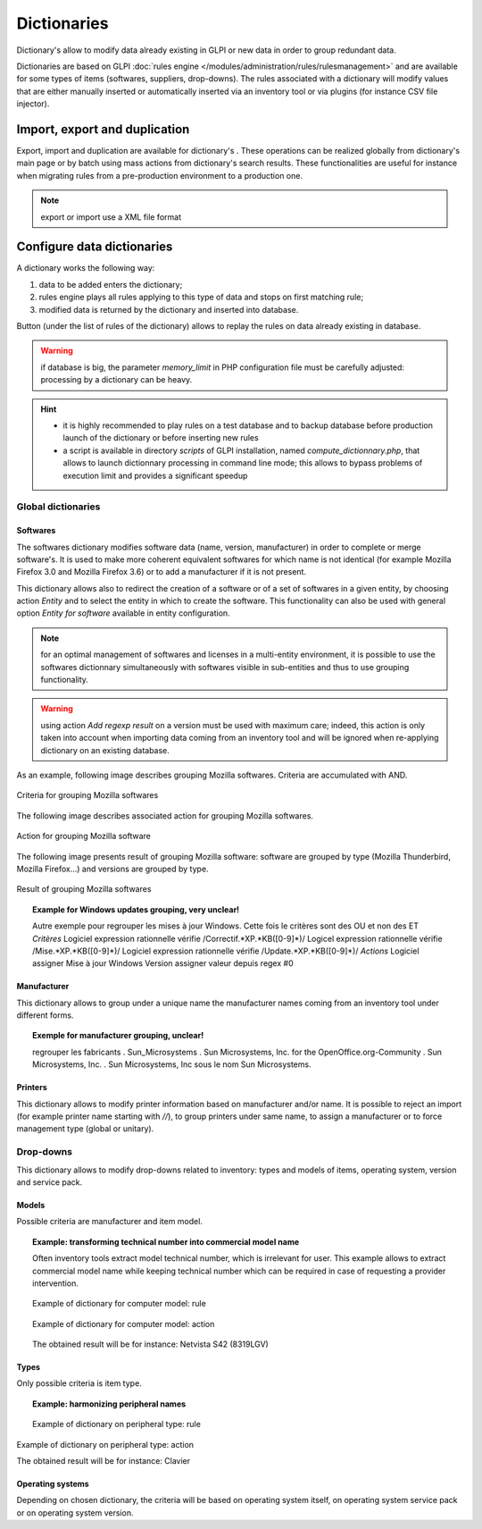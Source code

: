 Dictionaries
=============

.. |import-rule| image:: images/importrule.png
.. |playrule| image:: images/playrule.png

Dictionary's allow to modify data already existing in GLPI or new data in order to group redundant data.

Dictionaries are based on GLPI :doc:`rules engine </modules/administration/rules/rulesmanagement>` and are available for some types of items (softwares, suppliers, drop-downs). The rules associated with a dictionary will modify values that are either manually inserted or automatically inserted via an inventory tool or via plugins (for instance CSV file injector).

Import, export and duplication
------------------------------

Export, import and duplication are available for dictionary's |import-rule|. These operations can be realized globally from dictionary's main page or by batch using mass actions from dictionary's search results. These functionalities are useful for instance when migrating rules from a pre-production environment to a production one.

.. note:: export or import use a XML file format

Configure data dictionaries
----------------------------

A dictionary works the following way:

1. data to be added enters the dictionary;
2. rules engine plays all rules applying to this type of data and stops on first matching rule;
3. modified data is returned by the dictionary and inserted into database.

Button |playrule| (under the list of rules of the dictionary) allows to replay the rules on data already existing in database.

.. warning:: if database is big, the parameter *memory\_limit* in PHP configuration file must be carefully adjusted: processing by a dictionary can be heavy.

.. hint::
   * it is highly recommended to play rules on a test database and to backup database before production launch of the dictionary or before inserting new rules
   * a script is available in directory *scripts* of GLPI installation, named *compute\_dictionnary.php*, that allows to launch dictionnary processing in command line mode; this allows to bypass problems of execution limit and provides a significant speedup

Global dictionaries
~~~~~~~~~~~~~~~~~~~

Softwares
+++++++++

The softwares dictionary modifies software data (name, version, manufacturer) in order to complete or merge software's. It is used to make more coherent equivalent softwares for which name is not identical (for example Mozilla Firefox 3.0 and Mozilla Firefox 3.6) or to add a manufacturer if it is not present. 

This dictionary allows also to redirect the creation of a software or of a set of softwares in a given entity, by choosing action *Entity* and to select the entity in which to create the software. This functionality can also be used with general option *Entity for software* available in entity configuration.

.. note:: for an optimal management of softwares and licenses in a multi-entity environment, it is possible to use the softwares dictionnary simultaneously with softwares visible in sub-entities and thus to use grouping functionality.

.. warning:: using action *Add regexp result* on a version must be used with maximum care; indeed, this action is only taken into account when importing data coming from an inventory tool and will be ignored when re-applying dictionary on an existing database.

As an example, following image describes grouping Mozilla softwares. Criteria are accumulated with AND. 

.. figure:: images/critereMozilla.png
   :alt: Criteria for grouping Mozilla softwares
   :align: center

   Criteria for grouping Mozilla softwares

The following image describes associated action for grouping Mozilla softwares.

.. figure:: images/actionMozilla.png
   :alt: Action for grouping Mozilla software
   :align: center

   Action for grouping Mozilla software

The following image presents result of grouping Mozilla software: software are grouped by type (Mozilla Thunderbird, Mozilla Firefox...) and versions are grouped by type.

.. figure:: images/resultatMozilla.png
   :alt: Result of grouping Mozilla softwares
   :align: center

   Result of grouping Mozilla softwares

.. topic:: Example for Windows updates grouping, very unclear!

   Autre exemple pour regrouper les mises à jour Windows. Cette fois le critères sont des OU et non des ET *Critères* Logiciel expression rationnelle vérifie /Correctif.\*XP.\*KB([0-9]\*)/ Logicel expression rationnelle vérifie /Mise.\*XP.\*KB([0-9]\*)/ Logiciel expression rationnelle vérifie /Update.\*XP.\*KB([0-9]\*)/ *Actions* Logiciel assigner Mise à jour Windows Version assigner valeur depuis regex #0


Manufacturer
++++++++++++

This dictionary allows to group under a unique name the manufacturer names coming from an inventory tool under different forms.

.. topic:: Exemple for manufacturer grouping, unclear!

   regrouper les fabricants .  Sun\_Microsystems . Sun Microsystems, Inc. for the OpenOffice.org-Community . Sun Microsystems, Inc. . Sun Microsystems, Inc sous le nom Sun Microsystems.

Printers
++++++++

This dictionary allows to modify printer information based on manufacturer and/or name. It is possible to reject an import (for example printer name starting with `//`), to group printers under same name, to assign a manufacturer or to force management type (global or unitary).


Drop-downs
~~~~~~~~~~

This dictionary allows to modify drop-downs related to inventory: types and models of items, operating system, version and service pack.

Models
++++++

Possible criteria are manufacturer and item model. 

.. topic:: Example: transforming technical number into commercial model name

   Often inventory tools extract model technical number, which is irrelevant for user. This example allows to extract commercial model name while keeping technical number which can be required in case of requesting a provider intervention.

   .. figure:: images/critereS42.png
      :alt: Example of dictionary for computer model: rule
      :align: center

      Example of dictionary for computer model: rule

   .. figure:: images/actionS42.png
      :alt: Example of dictionary for computer model: action
      :align: center

      Example of dictionary for computer model: action

   The obtained result will be for instance: Netvista S42 (8319LGV)

Types
+++++

Only possible criteria is item type.

.. topic:: Example: harmonizing peripheral names

   .. figure:: images/critereKbd.png
      :alt: Example of dictionary on peripheral type: rule
      :align: center

      Example of dictionary on peripheral type: rule

.. figure:: images/actionKbd.png
   :alt: Example of dictionary on peripheral type: action
   :align: center

   Example of dictionary on peripheral type: action

   The obtained result will be for instance: Clavier

Operating systems
+++++++++++++++++

Depending on chosen dictionary, the criteria will be based on operating system itself, on operating system service pack or on operating system version.
